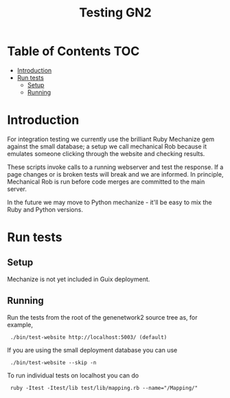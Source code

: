 #+TITLE: Testing GN2

* Table of Contents                                                     :TOC:
 - [[#introduction][Introduction]]
 - [[#run-tests][Run tests]]
   - [[#setup][Setup]]
   - [[#running][Running]]

* Introduction

For integration testing we currently use the brilliant Ruby Mechanize
gem against the small database; a setup we call mechanical Rob because
it emulates someone clicking through the website and checking results.

These scripts invoke calls to a running webserver and test the
response.  If a page changes or is broken tests will break and we are
informed.  In principle, Mechanical Rob is run before code merges are
committed to the main server.

In the future we may move to Python mechanize - it'll be easy to mix
the Ruby and Python versions.

* Run tests

** Setup

Mechanize is not yet included in Guix deployment.


** Running

Run the tests from the root of the genenetwork2 source tree as, for
example,

:  ./bin/test-website http://localhost:5003/ (default)

If you are using the small deployment database you can use

:  ./bin/test-website --skip -n

To run individual tests on localhost you can do

:  ruby -Itest -Itest/lib test/lib/mapping.rb --name="/Mapping/"
